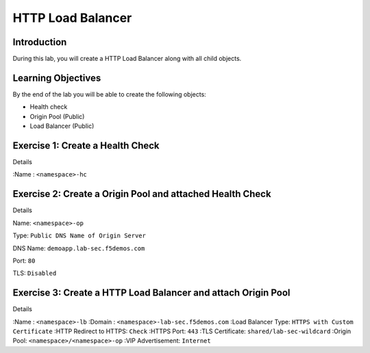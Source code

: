 HTTP Load Balancer
==================

Introduction
------------

During this lab, you will create a HTTP Load Balancer along with all child objects.

Learning Objectives
-------------------

By the end of the lab you will be able to create the following objects:

- Health check
- Origin Pool (Public)
- Load Balancer (Public)

Exercise 1: Create a Health Check
---------------------------------

Details

:Name : ``<namespace>-hc``

Exercise 2: Create a Origin Pool and attached Health Check
----------------------------------------------------------

Details

Name: ``<namespace>-op``

Type: ``Public DNS Name of Origin Server``

DNS Name: ``demoapp.lab-sec.f5demos.com``

Port: ``80``

TLS: ``Disabled``

Exercise 3: Create a HTTP Load Balancer and attach Origin Pool
--------------------------------------------------------------

Details

:Name : ``<namespace>-lb``
:Domain : ``<namespace>-lab-sec.f5demos.com``
:Load Balancer Type: ``HTTPS with Custom Certificate``
:HTTP Redirect to HTTPS: ``Check``
:HTTPS Port: ``443``
:TLS Certificate: ``shared/lab-sec-wildcard``
:Origin Pool: ``<namespace>/<namespace>-op``
:VIP Advertisement: ``Internet``